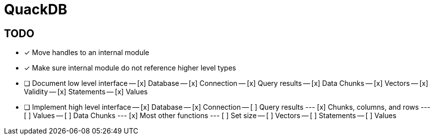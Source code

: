 = QuackDB

== TODO

- [x] Move handles to an internal module
- [x] Make sure internal module do not reference higher level types
- [ ] Document low level interface
-- [x] Database
-- [x] Connection
-- [x] Query results
-- [x] Data Chunks
-- [x] Vectors
-- [x] Validity
-- [x] Statements
-- [x] Values
- [ ] Implement high level interface
-- [x] Database
-- [x] Connection
-- [ ] Query results
--- [x] Chunks, columns, and rows
--- [ ] Values
-- [ ] Data Chunks
--- [x] Most other functions
--- [ ] Set size
-- [ ] Vectors
-- [ ] Statements
-- [ ] Values